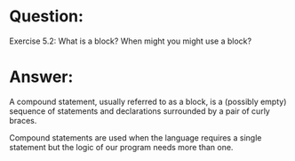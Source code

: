 * Question:
Exercise 5.2: What is a block? When might you might use a block?

* Answer:
A compound statement, usually referred to as a block, is a (possibly empty) sequence of statements and declarations surrounded by a pair of curly braces.

Compound statements are used when the language requires a single statement but the logic of our program needs more than one.

